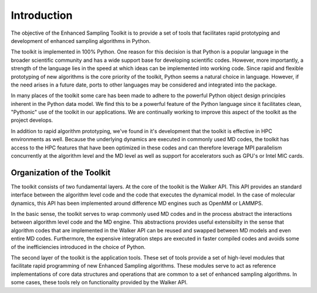 Introduction
=================

The objective of the Enhanced Sampling Toolkit is to provide a set of tools 
that facilitates rapid prototyping and development of enhanced sampling 
algorithms in Python.

The toolkit is implemented in 100% Python. One reason for this decision is that 
Python is a popular language in the broader scientific community and has a wide 
support base for developing scientific codes. However, more importantly, a 
strength of the language lies in the speed at which ideas can be implemented 
into working code. Since rapid and flexible prototyping of new algorithms is 
the core priority of the toolkit, Python seems a natural choice in language. 
However, if the need arises in a future date, ports to other languages may be 
considered and integrated into the package.

In many places of the toolkit some care has been made to adhere to the powerful 
Python object design principles inherent in the Python data model. We find this 
to be a powerful feature of the Python language since it facilitates clean, 
"Pythonic" use of the toolkit in our applications. We are continually working 
to improve this aspect of the toolkit as the project develops.

In addition to rapid algorithm prototyping, we've found in it's development 
that the toolkit is effective in HPC environments as well. Because the 
underlying dynamics are executed in commonly used MD codes, the toolkit has 
access to the HPC features that have been optimized in these codes and can 
therefore leverage MPI parallelism concurrently at the algorithm level and the 
MD level as well as support for accelerators such as GPU's or Intel MIC cards.

Organization of the Toolkit
------------------------------

The toolkit consists of two fundamental layers. At the core of the toolkit is 
the Walker API. This API provides an standard interface between the algorithm 
level code and the code that executes the dynamical model. In the case of 
molecular dynamics, this API has been implemented around difference MD engines 
such as OpenMM or LAMMPS. 

In the basic sense, the toolkit serves to wrap commonly used MD codes and in 
the process abstract the interactions between algorithm level code and the MD
engine. This abstractions provides useful extensibilty in the sense that
algorithm codes that are implemented in the Walker API can be reused and
swapped between MD models and even entire MD codes. Furthermore, the expensive
integration steps are executed in faster compiled codes and avoids some of the
inefficiencies introduced in the choice of Python.

The second layer of the toolkit is the application tools. These set of tools
provide a set of high-level modules that facilitate rapid programming of new
Enhanced Sampling algorithms. These modules serve to act as reference
implementations of core data structures and operations that are common to a set
of enhanced sampling algorithms. In some cases, these tools rely on
functionality provided by the Walker API. 
